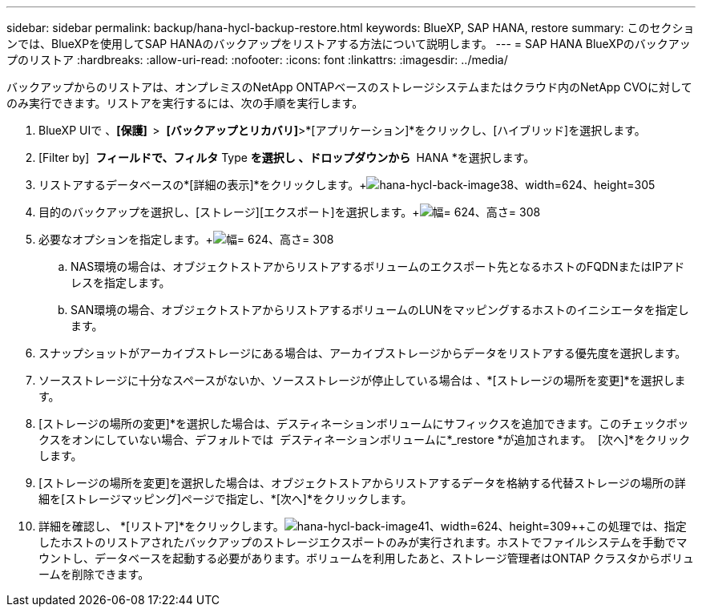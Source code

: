 ---
sidebar: sidebar 
permalink: backup/hana-hycl-backup-restore.html 
keywords: BlueXP, SAP HANA, restore 
summary: このセクションでは、BlueXPを使用してSAP HANAのバックアップをリストアする方法について説明します。 
---
= SAP HANA BlueXPのバックアップのリストア
:hardbreaks:
:allow-uri-read: 
:nofooter: 
:icons: font
:linkattrs: 
:imagesdir: ../media/


[role="lead"]
バックアップからのリストアは、オンプレミスのNetApp ONTAPベースのストレージシステムまたはクラウド内のNetApp CVOに対してのみ実行できます。リストアを実行するには、次の手順を実行します。

. BlueXP UIで 、*[保護]  *>  *[バックアップとリカバリ]*>*[アプリケーション]*をクリックし、[ハイブリッド]を選択します。
. [Filter by]  *フィールドで、フィルタ* Type *を選択し 、ドロップダウンから * HANA *を選択します。
. リストアするデータベースの*[詳細の表示]*をクリックします。+image:hana-hycl-back-image38.png["hana-hycl-back-image38、width=624、height=305"]
. 目的のバックアップを選択し、[ストレージ][エクスポート]を選択します。+image:hana-hycl-back-image39.png["幅= 624、高さ= 308"]
. 必要なオプションを指定します。+image:hana-hycl-back-image40.png["幅= 624、高さ= 308"]
+
.. NAS環境の場合は、オブジェクトストアからリストアするボリュームのエクスポート先となるホストのFQDNまたはIPアドレスを指定します。
.. SAN環境の場合、オブジェクトストアからリストアするボリュームのLUNをマッピングするホストのイニシエータを指定します。


. スナップショットがアーカイブストレージにある場合は、アーカイブストレージからデータをリストアする優先度を選択します。
. ソースストレージに十分なスペースがないか、ソースストレージが停止している場合は 、*[ストレージの場所を変更]*を選択します。
. [ストレージの場所の変更]*を選択した場合は、デスティネーションボリュームにサフィックスを追加できます。このチェックボックスをオンにしていない場合、デフォルトでは  デスティネーションボリュームに*_restore *が追加されます。  [次へ]*をクリックします。
. [ストレージの場所を変更]を選択した場合は、オブジェクトストアからリストアするデータを格納する代替ストレージの場所の詳細を[ストレージマッピング]ページで指定し、*[次へ]*をクリックします。
. 詳細を確認し、 *[リストア]*をクリックします。image:hana-hycl-back-image41.png["hana-hycl-back-image41、width=624、height=309"]++この処理では、指定したホストのリストアされたバックアップのストレージエクスポートのみが実行されます。ホストでファイルシステムを手動でマウントし、データベースを起動する必要があります。ボリュームを利用したあと、ストレージ管理者はONTAP クラスタからボリュームを削除できます。


